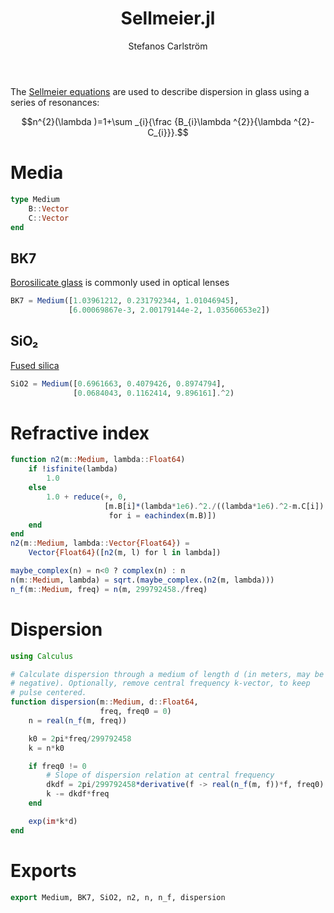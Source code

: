 #+TITLE: Sellmeier.jl
#+AUTHOR: Stefanos Carlström
#+EMAIL: stefanos.carlstrom@gmail.com

#+PROPERTY: header-args:julia :session *julia-Sellmeier*

The [[https://en.wikipedia.org/wiki/Sellmeier_equation][Sellmeier equations]] are used to describe dispersion in glass using
a series of resonances:

\[n^{2}(\lambda )=1+\sum _{i}{\frac {B_{i}\lambda ^{2}}{\lambda ^{2}-C_{i}}}.\]
* Media
  #+BEGIN_SRC julia
    type Medium
        B::Vector
        C::Vector
    end
  #+END_SRC

** BK7
   [[https://en.wikipedia.org/wiki/Borosilicate_glass][Borosilicate glass]] is commonly used in optical lenses
   #+BEGIN_SRC julia
     BK7 = Medium([1.03961212, 0.231792344, 1.01046945],
                  [6.00069867e-3, 2.00179144e-2, 1.03560653e2])
   #+END_SRC

** SiO₂
   [[https://en.wikipedia.org/wiki/Fused_quartz][Fused silica]]
   #+BEGIN_SRC julia
     SiO2 = Medium([0.6961663, 0.4079426, 0.8974794],
                   [0.0684043, 0.1162414, 9.896161].^2)
   #+END_SRC

* Refractive index
  #+BEGIN_SRC julia
    function n2(m::Medium, lambda::Float64)
        if !isfinite(lambda)
            1.0
        else
            1.0 + reduce(+, 0,
                         [m.B[i]*(lambda*1e6).^2./((lambda*1e6).^2-m.C[i])
                          for i = eachindex(m.B)])
        end
    end
    n2(m::Medium, lambda::Vector{Float64}) =
        Vector{Float64}([n2(m, l) for l in lambda])

    maybe_complex(n) = n<0 ? complex(n) : n
    n(m::Medium, lambda) = sqrt.(maybe_complex.(n2(m, lambda)))
    n_f(m::Medium, freq) = n(m, 299792458./freq)
  #+END_SRC

* Dispersion
  #+BEGIN_SRC julia
    using Calculus

    # Calculate dispersion through a medium of length d (in meters, may be
    # negative). Optionally, remove central frequency k-vector, to keep
    # pulse centered.
    function dispersion(m::Medium, d::Float64,
                        freq, freq0 = 0)
        n = real(n_f(m, freq))

        k0 = 2pi*freq/299792458
        k = n*k0

        if freq0 != 0
            # Slope of dispersion relation at central frequency
            dkdf = 2pi/299792458*derivative(f -> real(n_f(m, f))*f, freq0)
            k -= dkdf*freq
        end

        exp(im*k*d)
    end
  #+END_SRC

* Exports
  #+BEGIN_SRC julia
    export Medium, BK7, SiO2, n2, n, n_f, dispersion
  #+END_SRC

